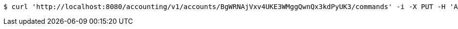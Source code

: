 [source,bash]
----
$ curl 'http://localhost:8080/accounting/v1/accounts/BgWRNAjVxv4UKE3WMggQwnQx3kdPyUK3/commands' -i -X PUT -H 'Accept: application/json' -H 'Content-Type: application/json' -d 'BgWRNAjVxv4UKE3WMggQwnQx3kdPyUK3'
----
